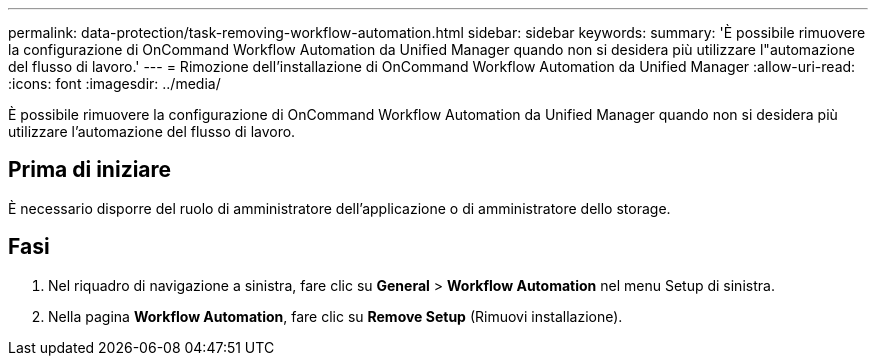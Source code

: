 ---
permalink: data-protection/task-removing-workflow-automation.html 
sidebar: sidebar 
keywords:  
summary: 'È possibile rimuovere la configurazione di OnCommand Workflow Automation da Unified Manager quando non si desidera più utilizzare l"automazione del flusso di lavoro.' 
---
= Rimozione dell'installazione di OnCommand Workflow Automation da Unified Manager
:allow-uri-read: 
:icons: font
:imagesdir: ../media/


[role="lead"]
È possibile rimuovere la configurazione di OnCommand Workflow Automation da Unified Manager quando non si desidera più utilizzare l'automazione del flusso di lavoro.



== Prima di iniziare

È necessario disporre del ruolo di amministratore dell'applicazione o di amministratore dello storage.



== Fasi

. Nel riquadro di navigazione a sinistra, fare clic su *General* > *Workflow Automation* nel menu Setup di sinistra.
. Nella pagina *Workflow Automation*, fare clic su *Remove Setup* (Rimuovi installazione).

